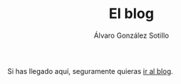 #+TITLE: El blog
#+AUTHOR:      Álvaro González Sotillo
#+EMAIL:       alvarogonzalezsotillo@gmail.com

Si has llegado aquí, seguramente quieras [[file:/blog/][ir al blog]].
